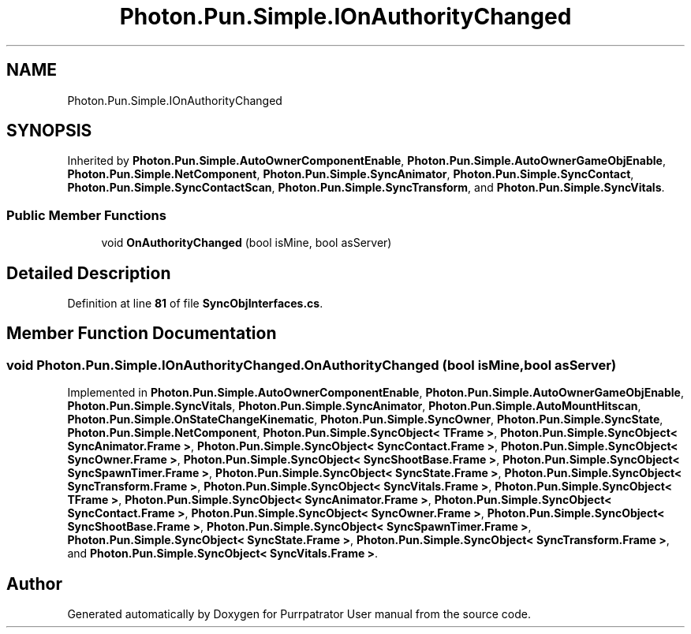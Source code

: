 .TH "Photon.Pun.Simple.IOnAuthorityChanged" 3 "Mon Apr 18 2022" "Purrpatrator User manual" \" -*- nroff -*-
.ad l
.nh
.SH NAME
Photon.Pun.Simple.IOnAuthorityChanged
.SH SYNOPSIS
.br
.PP
.PP
Inherited by \fBPhoton\&.Pun\&.Simple\&.AutoOwnerComponentEnable\fP, \fBPhoton\&.Pun\&.Simple\&.AutoOwnerGameObjEnable\fP, \fBPhoton\&.Pun\&.Simple\&.NetComponent\fP, \fBPhoton\&.Pun\&.Simple\&.SyncAnimator\fP, \fBPhoton\&.Pun\&.Simple\&.SyncContact\fP, \fBPhoton\&.Pun\&.Simple\&.SyncContactScan\fP, \fBPhoton\&.Pun\&.Simple\&.SyncTransform\fP, and \fBPhoton\&.Pun\&.Simple\&.SyncVitals\fP\&.
.SS "Public Member Functions"

.in +1c
.ti -1c
.RI "void \fBOnAuthorityChanged\fP (bool isMine, bool asServer)"
.br
.in -1c
.SH "Detailed Description"
.PP 
Definition at line \fB81\fP of file \fBSyncObjInterfaces\&.cs\fP\&.
.SH "Member Function Documentation"
.PP 
.SS "void Photon\&.Pun\&.Simple\&.IOnAuthorityChanged\&.OnAuthorityChanged (bool isMine, bool asServer)"

.PP
Implemented in \fBPhoton\&.Pun\&.Simple\&.AutoOwnerComponentEnable\fP, \fBPhoton\&.Pun\&.Simple\&.AutoOwnerGameObjEnable\fP, \fBPhoton\&.Pun\&.Simple\&.SyncVitals\fP, \fBPhoton\&.Pun\&.Simple\&.SyncAnimator\fP, \fBPhoton\&.Pun\&.Simple\&.AutoMountHitscan\fP, \fBPhoton\&.Pun\&.Simple\&.OnStateChangeKinematic\fP, \fBPhoton\&.Pun\&.Simple\&.SyncOwner\fP, \fBPhoton\&.Pun\&.Simple\&.SyncState\fP, \fBPhoton\&.Pun\&.Simple\&.NetComponent\fP, \fBPhoton\&.Pun\&.Simple\&.SyncObject< TFrame >\fP, \fBPhoton\&.Pun\&.Simple\&.SyncObject< SyncAnimator\&.Frame >\fP, \fBPhoton\&.Pun\&.Simple\&.SyncObject< SyncContact\&.Frame >\fP, \fBPhoton\&.Pun\&.Simple\&.SyncObject< SyncOwner\&.Frame >\fP, \fBPhoton\&.Pun\&.Simple\&.SyncObject< SyncShootBase\&.Frame >\fP, \fBPhoton\&.Pun\&.Simple\&.SyncObject< SyncSpawnTimer\&.Frame >\fP, \fBPhoton\&.Pun\&.Simple\&.SyncObject< SyncState\&.Frame >\fP, \fBPhoton\&.Pun\&.Simple\&.SyncObject< SyncTransform\&.Frame >\fP, \fBPhoton\&.Pun\&.Simple\&.SyncObject< SyncVitals\&.Frame >\fP, \fBPhoton\&.Pun\&.Simple\&.SyncObject< TFrame >\fP, \fBPhoton\&.Pun\&.Simple\&.SyncObject< SyncAnimator\&.Frame >\fP, \fBPhoton\&.Pun\&.Simple\&.SyncObject< SyncContact\&.Frame >\fP, \fBPhoton\&.Pun\&.Simple\&.SyncObject< SyncOwner\&.Frame >\fP, \fBPhoton\&.Pun\&.Simple\&.SyncObject< SyncShootBase\&.Frame >\fP, \fBPhoton\&.Pun\&.Simple\&.SyncObject< SyncSpawnTimer\&.Frame >\fP, \fBPhoton\&.Pun\&.Simple\&.SyncObject< SyncState\&.Frame >\fP, \fBPhoton\&.Pun\&.Simple\&.SyncObject< SyncTransform\&.Frame >\fP, and \fBPhoton\&.Pun\&.Simple\&.SyncObject< SyncVitals\&.Frame >\fP\&.

.SH "Author"
.PP 
Generated automatically by Doxygen for Purrpatrator User manual from the source code\&.
